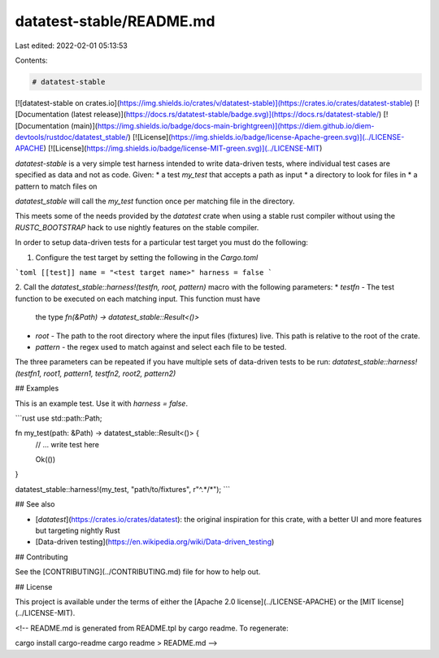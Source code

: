 datatest-stable/README.md
=========================

Last edited: 2022-02-01 05:13:53

Contents:

.. code-block:: md

    # datatest-stable

[![datatest-stable on crates.io](https://img.shields.io/crates/v/datatest-stable)](https://crates.io/crates/datatest-stable) [![Documentation (latest release)](https://docs.rs/datatest-stable/badge.svg)](https://docs.rs/datatest-stable/) [![Documentation (main)](https://img.shields.io/badge/docs-main-brightgreen)](https://diem.github.io/diem-devtools/rustdoc/datatest_stable/) [![License](https://img.shields.io/badge/license-Apache-green.svg)](../LICENSE-APACHE) [![License](https://img.shields.io/badge/license-MIT-green.svg)](../LICENSE-MIT)

`datatest-stable` is a very simple test harness intended to write data-driven tests, where
individual test cases are specified as data and not as code. Given:
* a test `my_test` that accepts a path as input
* a directory to look for files in
* a pattern to match files on

`datatest_stable` will call the `my_test` function once per matching file in the directory.

This meets some of the needs provided by the `datatest` crate when using a stable rust compiler
without using the `RUSTC_BOOTSTRAP` hack to use nightly features on the stable compiler.

In order to setup data-driven tests for a particular test target you must do the following:

1. Configure the test target by setting the following in the `Cargo.toml`

```toml
[[test]]
name = "<test target name>"
harness = false
```

2. Call the `datatest_stable::harness!(testfn, root, pattern)` macro with the following
parameters:
* `testfn` - The test function to be executed on each matching input. This function must have
  the type `fn(&Path) -> datatest_stable::Result<()>`
* `root` - The path to the root directory where the input files (fixtures) live. This path is
  relative to the root of the crate.
* `pattern` - the regex used to match against and select each file to be tested.

The three parameters can be repeated if you have multiple sets of data-driven tests to be run:
`datatest_stable::harness!(testfn1, root1, pattern1, testfn2, root2, pattern2)`

## Examples

This is an example test. Use it with `harness = false`.

```rust
use std::path::Path;

fn my_test(path: &Path) -> datatest_stable::Result<()> {
    // ... write test here

    Ok(())
}

datatest_stable::harness!(my_test, "path/to/fixtures", r"^.*/*");
```

## See also

* [`datatest`](https://crates.io/crates/datatest): the original inspiration for this crate,
  with a better UI and more features but targeting nightly Rust
* [Data-driven testing](https://en.wikipedia.org/wiki/Data-driven_testing)

## Contributing

See the [CONTRIBUTING](../CONTRIBUTING.md) file for how to help out.

## License

This project is available under the terms of either the [Apache 2.0 license](../LICENSE-APACHE) or the [MIT
license](../LICENSE-MIT).

<!--
README.md is generated from README.tpl by cargo readme. To regenerate:

cargo install cargo-readme
cargo readme > README.md
-->


